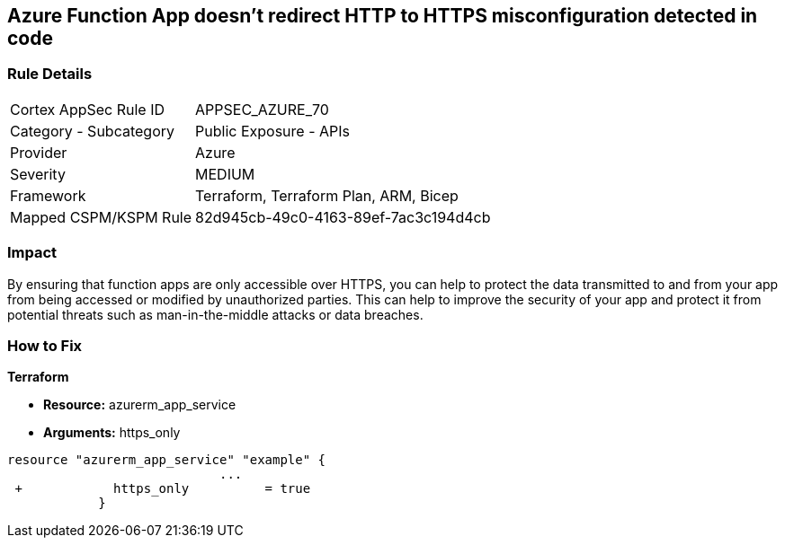 == Azure Function App doesn't redirect HTTP to HTTPS misconfiguration detected in code
// Azure Function App does not redirect HTTP traffic to HTTPS


=== Rule Details

[cols="1,2"]
|===
|Cortex AppSec Rule ID |APPSEC_AZURE_70
|Category - Subcategory |Public Exposure - APIs
|Provider |Azure
|Severity |MEDIUM
|Framework |Terraform, Terraform Plan, ARM, Bicep
|Mapped CSPM/KSPM Rule |82d945cb-49c0-4163-89ef-7ac3c194d4cb
|===
 



=== Impact
By ensuring that function apps are only accessible over HTTPS, you can help to protect the data transmitted to and from your app from being accessed or modified by unauthorized parties.
This can help to improve the security of your app and protect it from potential threats such as man-in-the-middle attacks or data breaches.

=== How to Fix


*Terraform* 


* *Resource:* azurerm_app_service
* *Arguments:* https_only


[source,go]
----
resource "azurerm_app_service" "example" {
                            ...
 +            https_only          = true
            }
----

